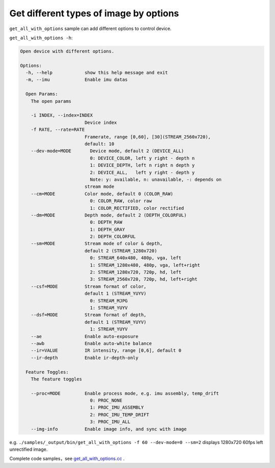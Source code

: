 .. _get_all_with_options:

Get different types of image by options
=======================================

``get_all_with_options`` sample can add different options to control
device.

``get_all_with_options -h``:

.. code-block:: bash

   Open device with different options.

   Options:
     -h, --help            show this help message and exit
     -m, --imu             Enable imu datas

     Open Params:
       The open params

       -i INDEX, --index=INDEX
                           Device index
       -f RATE, --rate=RATE
                           Framerate, range [0,60], [30](STREAM_2560x720),
                           default: 10
       --dev-mode=MODE       Device mode, default 2 (DEVICE_ALL)
                             0: DEVICE_COLOR, left y right - depth n
                             1: DEVICE_DEPTH, left n right n depth y
                             2: DEVICE_ALL,   left y right - depth y
                             Note: y: available, n: unavailable, -: depends on
                           stream mode
       --cm=MODE           Color mode, default 0 (COLOR_RAW)
                             0: COLOR_RAW, color raw
                             1: COLOR_RECTIFIED, color rectified
       --dm=MODE           Depth mode, default 2 (DEPTH_COLORFUL)
                             0: DEPTH_RAW
                             1: DEPTH_GRAY
                             2: DEPTH_COLORFUL
       --sm=MODE           Stream mode of color & depth,
                           default 2 (STREAM_1280x720)
                             0: STREAM_640x480, 480p, vga, left
                             1: STREAM_1280x480, 480p, vga, left+right
                             2: STREAM_1280x720, 720p, hd, left
                             3: STREAM_2560x720, 720p, hd, left+right
       --csf=MODE          Stream format of color,
                           default 1 (STREAM_YUYV)
                             0: STREAM_MJPG
                             1: STREAM_YUYV
       --dsf=MODE          Stream format of depth,
                           default 1 (STREAM_YUYV)
                             1: STREAM_YUYV
       --ae                Enable auto-exposure
       --awb               Enable auto-white balance
       --ir=VALUE          IR intensity, range [0,6], default 0
       --ir-depth          Enable ir-depth-only

     Feature Toggles:
       The feature toggles

       --proc=MODE         Enable process mode, e.g. imu assembly, temp_drift
                             0: PROC_NONE
                             1: PROC_IMU_ASSEMBLY
                             2: PROC_IMU_TEMP_DRIFT
                             3: PROC_IMU_ALL
       --img-info          Enable image info, and sync with image

e.g. \ ``./samples/_output/bin/get_all_with_options -f 60 --dev-mode=0 --sm=2``
displays 1280x720 60fps left unrectified image.

Complete code samples，see
`get_all_with_options.cc <https://github.com/slightech/MYNT-EYE-D-SDK/blob/master/samples/src/get_all_with_options.cc>`__
.
